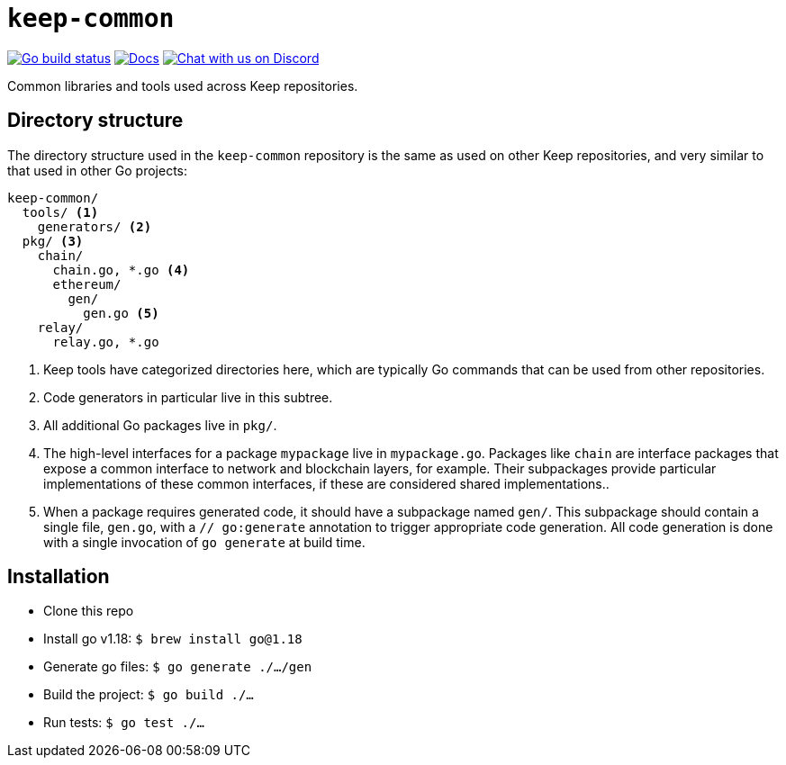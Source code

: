 = `keep-common`

https://github.com/keep-network/keep-common/actions/workflows/client.yml[image:https://img.shields.io/github/actions/workflow/status/keep-network/keep-common/client.yml?branch=main&event=push&label=Go build[Go build status]]
https://docs.threshold.network[image:https://img.shields.io/badge/docs-website-green.svg[Docs]]
https://discord.gg/threshold[image:https://img.shields.io/badge/chat-Discord-5865f2.svg[Chat with us on Discord]]

Common libraries and tools used across Keep repositories.

== Directory structure

The directory structure used in the `keep-common` repository is the same as
used on other Keep repositories, and very similar to that used in other Go
projects:

```
keep-common/
  tools/ <1>
    generators/ <2>
  pkg/ <3>
    chain/
      chain.go, *.go <4>
      ethereum/
        gen/
          gen.go <5>
    relay/
      relay.go, *.go
```
<1> Keep tools have categorized directories here, which are typically Go
    commands that can be used from other repositories.
<2> Code generators in particular live in this subtree.
<3> All additional Go packages live in `pkg/`.
<4> The high-level interfaces for a package `mypackage` live in `mypackage.go`.
    Packages like `chain` are interface packages that expose a common interface
    to network and blockchain layers, for example. Their subpackages provide
    particular implementations of these common interfaces, if these are
    considered shared implementations..
<5> When a package requires generated code, it should have a subpackage named
    `gen/`. This subpackage should contain a single file, `gen.go`, with a
    `// go:generate` annotation to trigger appropriate code generation. All code
    generation is done with a single invocation of `go generate` at build time.

== Installation

* Clone this repo
* Install go v1.18: `$ brew install go@1.18`
* Generate go files: `$ go generate ./.../gen`
* Build the project: `$ go build ./...`
* Run tests: `$ go test ./...`
